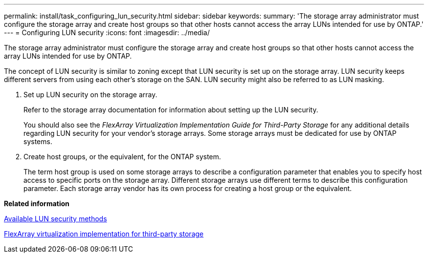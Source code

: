 ---
permalink: install/task_configuring_lun_security.html
sidebar: sidebar
keywords: 
summary: 'The storage array administrator must configure the storage array and create host groups so that other hosts cannot access the array LUNs intended for use by ONTAP.'
---
= Configuring LUN security
:icons: font
:imagesdir: ../media/

[.lead]
The storage array administrator must configure the storage array and create host groups so that other hosts cannot access the array LUNs intended for use by ONTAP.

The concept of LUN security is similar to zoning except that LUN security is set up on the storage array. LUN security keeps different servers from using each other's storage on the SAN. LUN security might also be referred to as LUN masking.

. Set up LUN security on the storage array.
+
Refer to the storage array documentation for information about setting up the LUN security.
+
You should also see the _FlexArray Virtualization Implementation Guide for Third-Party Storage_ for any additional details regarding LUN security for your vendor's storage arrays. Some storage arrays must be dedicated for use by ONTAP systems.

. Create host groups, or the equivalent, for the ONTAP system.
+
The term host group is used on some storage arrays to describe a configuration parameter that enables you to specify host access to specific ports on the storage array. Different storage arrays use different terms to describe this configuration parameter. Each storage array vendor has its own process for creating a host group or the equivalent.

*Related information*

xref:concept_available_lun_security_methods.adoc[Available LUN security methods]

https://docs.netapp.com/ontap-9/topic/com.netapp.doc.vs-ig-third/home.html[FlexArray virtualization implementation for third-party storage]
